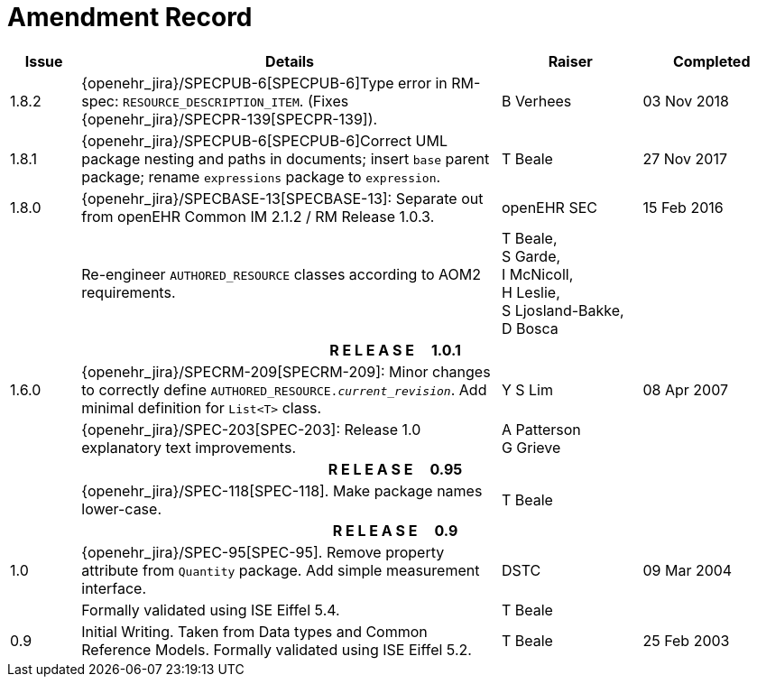 = Amendment Record

[cols="1,6,2,2", options="header"]
|===
|Issue|Details|Raiser|Completed

|[[latest_issue]]1.8.2
|{openehr_jira}/SPECPUB-6[SPECPUB-6]Type error in RM-spec: `RESOURCE_DESCRIPTION_ITEM`. (Fixes {openehr_jira}/SPECPR-139[SPECPR-139]).
|B Verhees
|[[latest_issue_date]]03 Nov 2018

|1.8.1
|{openehr_jira}/SPECPUB-6[SPECPUB-6]Correct UML package nesting and paths in documents; insert `base` parent package; rename `expressions` package to `expression`.
|T Beale
|27 Nov 2017

|1.8.0
|{openehr_jira}/SPECBASE-13[SPECBASE-13]: Separate out from openEHR Common IM 2.1.2 / RM Release 1.0.3.
|openEHR SEC
|15 Feb 2016

|
|Re-engineer `AUTHORED_RESOURCE` classes according to AOM2 requirements.
|T Beale, +
 S Garde, +
 I McNicoll, +
 H Leslie, +
 S Ljosland-Bakke, +
 D Bosca
|

4+^h|*R E L E A S E{nbsp}{nbsp}{nbsp}{nbsp}{nbsp}1.0.1*

|1.6.0
|{openehr_jira}/SPECRM-209[SPECRM-209]: Minor changes to correctly define `AUTHORED_RESOURCE._current_revision_`. Add minimal definition for `List<T>` class.
|Y S Lim
|08 Apr 2007

|
|{openehr_jira}/SPEC-203[SPEC-203]: Release 1.0 explanatory text improvements.
|A Patterson +
 G Grieve
|

4+^h|*R E L E A S E{nbsp}{nbsp}{nbsp}{nbsp}{nbsp}0.95*

|
|{openehr_jira}/SPEC-118[SPEC-118]. Make package names lower-case.
|T Beale
|

4+^h|*R E L E A S E{nbsp}{nbsp}{nbsp}{nbsp}{nbsp}0.9*

|1.0
|{openehr_jira}/SPEC-95[SPEC-95]. Remove property attribute from `Quantity` package.  Add simple measurement interface.
|DSTC
|09 Mar 2004

|
|Formally validated using ISE Eiffel 5.4.
|T Beale
|

|0.9
|Initial Writing. Taken from Data types and Common Reference Models. Formally validated using ISE Eiffel 5.2.
|T Beale 
|25 Feb 2003

|===
